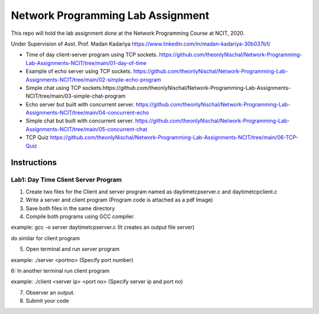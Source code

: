 
Network Programming Lab Assignment
--------------------------------------
This repo will hold the lab assignment done at the Network Programming Course at NCIT, 2020.

Under Supervision of Asst. Prof. Madan Kadariya https://www.linkedin.com/in/madan-kadariya-30b037b1/

- Time of day client-server program using TCP sockets. https://github.com/theonlyNischal/Network-Programming-Lab-Assignments-NCIT/tree/main/01-day-of-time

- Example of echo server using TCP sockets. https://github.com/theonlyNischal/Network-Programming-Lab-Assignments-NCIT/tree/main/02-simple-echo-program

- Simple chat using TCP sockets.https://github.com/theonlyNischal/Network-Programming-Lab-Assignments-NCIT/tree/main/03-simple-chat-program

- Echo server but built with concurrent server. https://github.com/theonlyNischal/Network-Programming-Lab-Assignments-NCIT/tree/main/04-concurrent-echo

- Simple chat but built with concurrent server. https://github.com/theonlyNischal/Network-Programming-Lab-Assignments-NCIT/tree/main/05-concurrent-chat

- TCP Quiz https://github.com/theonlyNischal/Network-Programming-Lab-Assignments-NCIT/tree/main/06-TCP-Quiz


Instructions
================

Lab1: Day Time Client Server Program
+++++++++++++++++++++++++++++++++++++++++

1. Create two files for the Client and server program named as daytimetcpserver.c and daytimetcpclient.c

2. Write a server and client program (Program code is attached as a pdf Image)

3. Save both files in the same directory

4. Compile both programs using GCC compiler.

example: gcc -o server daytimetcpserver.c (It creates an output file server)

do similar for client program

5. Open terminal and run server program 

example: ./server <portno>  (Specify port number)

6: In another terminal run client program

example: ./client <server ip> <port no> (Specify server ip and port no)

7. Observer an output.

8. Submit your code 
